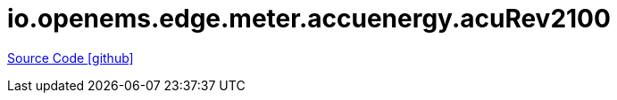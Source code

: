= io.openems.edge.meter.accuenergy.acuRev2100

https://github.com/OpenEMS/openems/tree/develop/io.openems.edge.meter.accuenergy.acuvim_II[Source Code icon:github[]]